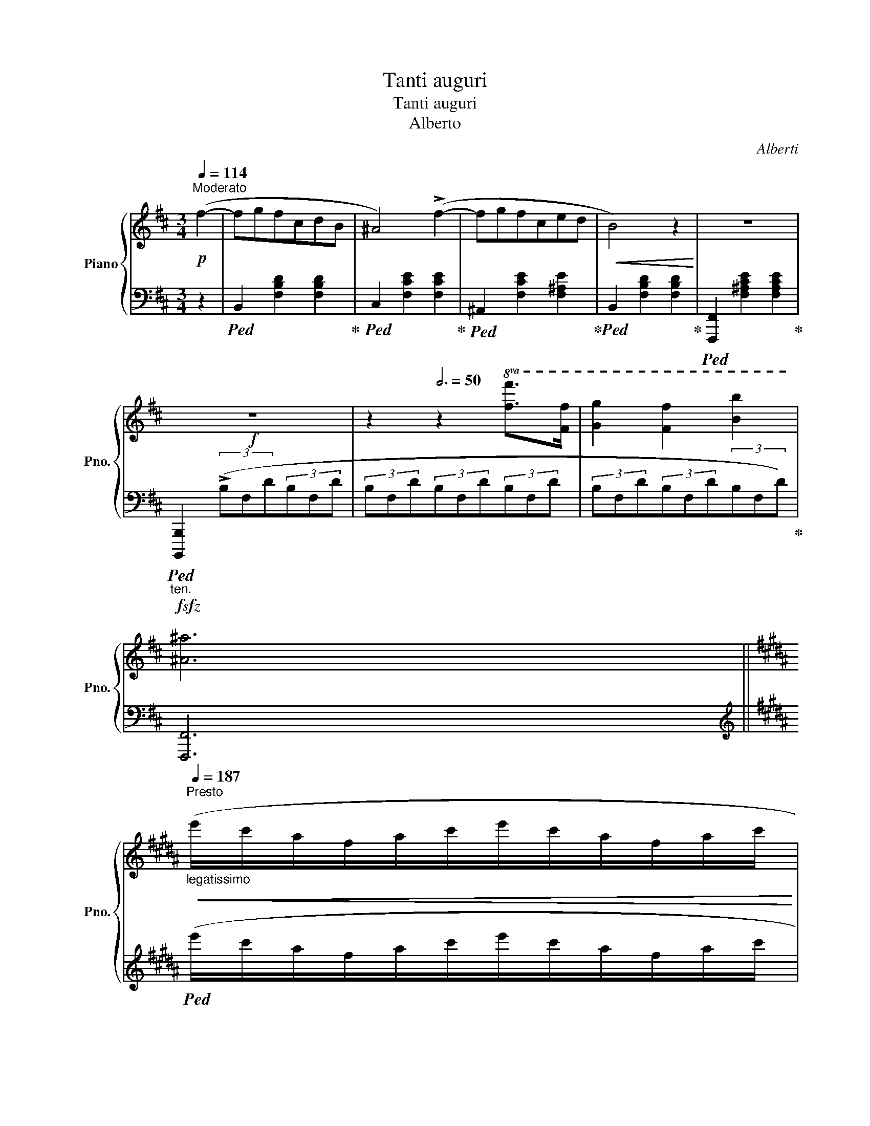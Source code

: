 X:1
T:Tanti auguri
T:Tanti auguri
T:Alberto
C:Alberti
%%score { ( 1 3 5 6 ) | ( 2 4 7 ) }
L:1/8
Q:1/4=114
M:3/4
K:D
V:1 treble nm="Piano" snm="Pno."
V:3 treble 
V:5 treble 
V:6 treble 
V:2 bass 
V:4 bass 
V:7 bass 
V:1
!p!"^Moderato" (f2- | fgfcdB | ^A4) (!>!f2- | fgfced |!<(! B4) z2!<)! | z6 | %6
!f! z6[Q:3/4=40][Q:3/4=43][Q:3/4=47] | z2[Q:3/4=50] z2!8va(! [ff']>[ff'] | [gg']2 [ff']2 [bb']2 | %9
 [^a^a']6 || %10
[K:B]"_legatissimo"[Q:3/4=55][Q:1/4=187]"^Presto"!<(! (e''/c''/a'/f'/a'/c''/e''/c''/a'/f'/a'/c''/ | %11
 e''/c''/a'/f'/a'/c''/e''/c''/a'/f'/a'/!ff!c''/!<)! | x2 x x/[Q:1/8=120] !fermata!e''2) || %13
[Q:3/4=40]"_accel," [ff']>[ff'] |[Q:3/4=43] [gg']2 [ff']2[Q:3/4=48] [c'c'']2 |[Q:3/4=50] [bb']6 | %16
!p![Q:3/4=60] x2 x4 | x6 | x6!8va)! || %19
[M:4/4]!f![Q:1/4=114]"^Moderato" (!>![Ff]2 [F,F]2) (!>![Aa]2 [A,A]2) | %20
 (!>![cc']2 [Cc]2) [C^EGB]/4 !>![CEGB]4 | %21
"_rit."[Q:3/4=40]!<(! (!>!BG[Q:3/4=35]^EC[I:staff +1]B,[Q:3/4=30]G,^E,C,)!<)! || %22
[K:A][M:2/2][I:staff -1][K:bass]!ff!"_violento e tragico"[Q:1/4=187]"^Presto" (3[F,A,]C[F,A,] (3C[F,A,]C (3[F,A,]C[F,A,] (3C[F,A,]C | %23
!>(! (3[F,A,]C[F,A,] (3C[F,A,]C (3[F,A,]C[F,A,] (3C!>)!!p![F,A,]C | %24
"_rit."!<(! (3[F,A,]C[F,A,] (3C[F,A,]C (3[F,A,]C[F,A,] (3C[F,A,]C | %25
 (3[F,A,]C[F,A,] (3C[F,A,]C!<)! |!ff! (3[^E,B,]C[E,B,] (3C[E,B,]C (3[E,B,]C[E,B,] (3C[E,B,]C | %27
 (3[^E,B,]C[E,B,] (3C[E,B,]C (3[E,B,]C[E,B,] (3C!p![E,B,]C | %28
 (3[^E,B,]C[E,B,] (3C[E,B,]C (3[E,B,]C[E,B,] (3C[E,B,]C | %29
[K:A]"_rit."[Q:3/4=60]!<(! (3[^E,B,]C[E,B,] (3C[Q:3/4=55][E,B,]C (3[E,B,]C[E,B,][Q:3/4=50] (3C[E,B,]C!<)! || %30
[K:F#][K:treble][Q:1/4=144]"^Allegro" f4 |!8va(! z4{c''} !trill(!Tc''4 |{c'} c'4{c} (c4!8va)! | %33
 !trill)!c8) x/8 x/8 |"_rit."!>(! (BA c6){B}!>)! |!p! B8 || %36
[K:B][M:3/4][Q:1/4=116]"^Allegretto"!<(! F4 | dedcde | !>!g4 f2 | (dedcde | !>!g4) f2 | %41
 f2!<)!!ff!!8va(! ([d'd'']>[d'd''] [d'd'']2) | [c'c'']2 ([ee']>[ee'] [ee']2) | %43
 [dd']2 ([bb']>[bb'] [bb']2) |!fff! [aa']2 [gg']2 [aa']2 [gg']2!8va)! || %45
[K:A]"^Cadenza" !arpeggio![FA=c_e]6 |"_1 C,"!8va(! a'/f'/^d'/=c'/d'/f'/a'/f'/d'/c'/d'/f'/a'/ | %47
 f'/^d'/=c'/a/c'/d'/f'/_e'/c'/a/c'/d'/f'/ | ^d'/=c'/a/f/a/c'/d'/c'/a/f/a/c'/d'/ | %49
 =c'/a/f/^d/f/a/c'/a/f/_e/f/a/c'/ |!p! a/f/^d/=c/d/f/a/f/d/c/d/f/a/ | x4 x2 !fermata!x/!8va)! || %52
[K:B][M:6/4] =d2 |[Q:1/4=172]"^Vivace" !>!d6 !>!d6 | !>!d6- d4 !>!d2 | !>!d4 !>!d2 (!>!e4 !>!d2) | %56
 (!>!d6 !>!G2) z2 !>!G2 | (!>!G2 !>!A2 !>!B2) (!>!d4 !>!c2) | (!>!c2 !>!B2 !>!G2 !>!F2) z2 z !>!F | %59
"_cresc."!<(! !>!d6 !>!d6 | !>!d6- !>!d4 !>!^d2 | (.^d4 .=e2) (.d4 .e2) | %62
 !^!=f6- !>!f4!<)!!f! [=A,=A]2 | [=A,=A]2 [B,B]2 [=C=c]2 !arpeggio![Ee]4 [=D=d]2 | [=C,=C]4 | %65
[K:Bb][M:6/4][I:staff +1] C,/=E,/G,/E,/ G,/C/G,/[I:staff -1]C/ =E/C/E/G/ E/G/c/G/ c/=e/c/e/ g/e/g/c'/ | %66
 g/c'/=e'/c'/ e'/!8va(!g'/e'/g'/ c''/g'/c''/=e''/ c''/e''/g''/e''/ g''/ ^b''4!8va)! | %67
[I:staff +1] C,2 D,4 | %68
 ^^C,/^F,/^^G,/F,/ G,/^^C/G,/[I:staff -1]C/ ^F/C/F/^^G/ F/G/^^c/G/ c/^f/c/f/ ^^g/f/g/^^c'/ | %69
 ^^g/^^c'/^f'/c'/ f'/!8va(!^^g'/f'/g'/ ^^c''/g'/c''/^f''/ c''/f''/^^g''/f''/ g''/!8va)! d4 | %70
!pp![Q:1/4=114]"^Moderato"[I:staff +1] D,6[I:staff -1] z Cx^FBA | G6 (d6 | c6) z (Cx^FBA | %73
 G6) (!>!=E6 | ^F6) z CxFBA |!<(! G6 (d6!<)! |!f! =e6)z!p!(x^C=EAG |"_Accel."!<(! G6) (=e6!<)! | %78
[Q:1/4=116]"^Allegretto" ^f6 =e4) z f |[Q:1/4=144]"^Allegro" (^f6 =e4) z f | (^f6 =e4) z f | %81
[Q:1/4=172]"^Vivace" (!>!a6 g4 a2 | %82
"_accel." [Bdb]2) z[Q:1/4=144]"^Allegro"!8va(! .[d'b'].[e'c''].[d'b'] .[c'a'].[bg'].[a^f'].[bg'].[a=f']x/.[ge']/!8va)! | %83
 .[ge'].[^fd'].[ec'].[db].[ca].[Bg]"_Rit,"[Q:3/4=50] (3.[A^f].[ce].[cd][Q:3/4=40] (5:4:5.[=Bd]/.[_Bd]/.[Ad]/.[^Gd]/[Q:3/4=20].[Ad]/ .[Bd]/.[Ad]/.[cd]/.[Bd]/ || %84
[M:2/2][Q:1/4=187]"^Presto con fuoco"[Q:3/4=100] .[Gd] z!mp!!8va(! (!>![d'g'b']a) z [bd'g'](!>![bd'g']^f)!8va)! | %85
 z [gbd'](!>![gbd']^c) z [dgb](!>![dgb]B) | z [egc'](!>![egc']d ^c=c!>![egc']d | %87
 ^c=c!>![e^fc']d ^c=c!>![dfa]c) | .[Bdgb]2!8va(! (!>![d'g'b']a) z [bd'g'](!>![bd'g']^f)!8va)! | %89
 z [gbd'](!>![gbd']^c) z [dgb](!>![dgb]B) | z [egc'](!>![egc']d ^c=c!>![egc']d | %91
 ^c=c!>![e^fc']d ^c=c!>![dfa]c) | .[Bdgb]2!mf! _a2 a!>![ea]Ge | ^F[=A^f]f[=a^f'] g[bg']g[Bg] | %94
 !>!_A[e_a]a[e'_a'] a[ea]!>!G[eg] | ^F[=A^f]f[a^f'] g[bg']g[Bg] | %96
 (!>!=F[_A=f]f[_a=f'] f[Ae]!>!E[Ae] | !>!D[_Ad]d[_ad'] d[Ac]!>!C[Ac]) | %98
 (C[Ec]c[ec'] !>!c[ec'] !>!B[db] | !>!B[db]A[ca] G[Bg]^F[A^f]) | .[GBg]2 _a2 a!>![ea]Ge | %101
 ^F[=A^f]f[=a^f'] g[bg']g[Bg] | !>!_A[e_a]a[e'_a'] a[ea]!>!G[eg] | ^F[=A^f]f[a^f'] g[bg']g[Bg] | %104
 =F[_A=f]f[_a=f'] f[Ae]E[Ae] | D[^Fd]d[^fd'] d[=E^c]^C[Ec] |!<(! =C[_E=c]c[ec'] =B[e=b]c[ec'] | %107
 c[ec']e[_g_e'] d[gd']e[ge'] | e[_ge'](g[b_g'] f[^gf']^f[=a^f'] | %109
 ^f[Af])!8va(!(a[c'a'] b[d'b']c'[e'c''])!<)! |!ff! (!>!c'[e'c'']b[d'b'] (!>!b[d'b']a[c'a']) | %111
 !>!a[c'a']g[bg'] !>!g[bg']d[^fd']) | z ((b[d'b']b) (!>![_d'b']b)(!>![c'a']a) | %113
 (!>![c'a']a)(!>![bg']g) (!>![bg']g)(!>![^fd']d))!8va)! | %114
 z!8va(! d'!>![g'b'd'']d'!8va)! x2 (!>![gbd']d) | x2 (!>![GBd]D) x2[I:staff +1] (!>![G,B,D]D,) | %116
[I:staff -1] x2[I:staff +1] (!>![G,B,=E]D,)[I:staff -1] x2[I:staff +1] (!>![G,B,E]D,) | %117
[I:staff -1] x2[I:staff +1] (!>![G,B,=E]D,)[I:staff -1] x2[I:staff +1] (!>![G,B,E]D,) | %118
[I:staff -1] z8 |[Q:1/4=50]"^Largo" !fermata![d^fad'^f'a'd'']8 |] %120
V:2
 z2 |!ped! B,,2 [F,B,D]2 [F,B,D]2!ped-up! |!ped! C,2 [F,CE]2 [F,CE]2!ped-up! | %3
!ped! ^A,,2 [F,CE]2 [F,^A,E]2!ped-up! |!ped! B,,2 [F,B,D]2 [F,B,D]2!ped-up! | %5
!ped! [F,,,F,,]2 [F,^A,CE]2 [F,A,CE]2!ped-up! | %6
"_ten."!f!!sfz!!ped! [B,,,,B,,,]2 (3(!>!B,F,D(3B,F,D | (3B,F,D(3B,F,D(3B,F,D | %8
 (3B,F,D(3B,F,D(3B,F,D)!ped-up! | [F,,,F,,]6 || %10
[K:B][K:treble]!ped! (e'/c'/a/f/a/c'/e'/c'/a/f/a/c'/ | e'/c'/a/f/a/c'/e'/c'/a/f/a/c'/ | %12
 f/a/c'/e'/)!8va(![I:staff -1]f'/a'/c''/[I:staff +1] z2!ped-up!!8va)! ||[K:bass]!ped! [F,,,F,,]2 | %14
 [F,,A,,C,E,]2 [F,A,CE]2[K:treble] [FAce]2 |[K:bass] [B,,,,B,,,]6!ped-up! | %16
[K:treble]"_legatissimo""^1 C,"!ped! (B/d/f/!8va(![I:staff -1]b/d'/f'/b'/f'/d'/!8va)![I:staff +1]b/f/d/ | %17
 B/d/f/!8va(![I:staff -1]b/d'/f'/b'/f'/d'/!8va)![I:staff +1]b/f/d/ | B6)!ped-up! || %19
[M:4/4][K:bass]"^3 C,"!ped! (!>![F,F]2 [F,,F,]2)[K:treble] (!>![A,A]2[K:bass] [A,,A,]2)!ped-up! | %20
[K:treble]!ped! (!>![Cc]2[K:bass] [C,,C,]2) [C,^E,G,B,]/4 !>![C,E,G,B,]4!ped-up! | %21
 !>!B,G,^E,C,B,,G,,^E,,C,, ||[K:A][M:2/2] !>!F,,,4 .A,,,2 .C,,2 | .F,,2 z2 z2[K:treble] (c>c | %24
 d4 c4 | f4) | !>!G,,,4 .B,,,2 .^E,,2 |!>(! .G,,2 z2 z2[K:treble] (c>c!>)! | d4 c4 |[K:A] g8) || %30
[K:F#][K:bass]!ped! [F,,,F,,]4!ped-up! |!ped! !//-![F,A,C]4 =E4!ped-up! | %32
!ped! !//-![F,A,C]4 =E4!ped-up! |!ped! [F,A,C^^D]/4 [F,A,CD]8!ped-up! |!ped! z8!ped-up! | %35
!ped! [B,,,,B,,,]2 (D,B,,) (F,D,) !fermata!B,2!ped-up! ||[K:B][M:3/4] z4 | %37
!ped! B,,2 [F,B,D]2 [F,B,D]2!ped-up! |!ped! F,,2 [F,CE]2 [F,CE]2!ped-up! | %39
!ped! B,,2 [F,B,D]2 [F,B,D]2!ped-up! |!ped! F,,2 [F,CE]2 [F,CE]2!ped-up! | %41
!ped! B,,2 [F,B,D]2 [F,B,D]2!ped-up! |!ped! [F,,,F,,]2 [F,A,CE]2 [F,A,CE]2!ped-up! | %43
!ped! [B,,,B,,]2 [F,B,D]2 [F,B,D]2!ped-up! | %44
!ped! [F,,,F,,]2 [F,A,CE]2[K:treble] [FAce]2[K:bass] [F,A,CE]2!ped-up! || %45
[K:A]!ped! [F,A,=C_E]6!ped-up! | %46
[K:treble]!p!!ped!!8va(![I:staff -1] ^d'/^b/a/f/a/b/d'/b/a/f/a/b/d'/!ped-up! | %47
!ped! =c'/a/f/_e/f/a/c'/a/f/e/f/a/c'/!ped-up! |!ped! a/f/_e/=c/e/f/a/f/e/c/e/f/a/!ped-up! | %49
!ped! f/_e/=c/A/c/e/f/e/c/A/c/e/f/!ped-up! |!ped! _e/=c/A/F/A/c/e/c/A/F/A/c/e/!8va)!!ped-up! | %51
!ped![I:staff +1] =C/^D/F/A/!8va(![I:staff -1]=c/^d/f/a/[I:staff +1]=c'/_e'/f'/a'/[I:staff -1]!fermata!=c''/!ped-up!!8va)! || %52
[K:B][M:6/4][I:staff +1] z2 |[K:bass]!ped! z (F,B,DB,F,) z (F,B,DB,F,)!ped-up! | %54
!ped! z (^^F,CDCF,) z (F,CDCF,)!ped-up! |!ped! z (^F,CDCF,) z (F,^B,DB,F,)!ped-up! | %56
!ped! z (^E,=B,DB,E,) z (C,E,B,E,C,)!ped-up! |!ped! z (=E,F,CF,E,) z (F,A,EA,F,) | %58
 z (B,,F,B,^E,B,)(F,D^CB,G,F,)!ped-up! |!ped! z F,B,DB,F, z ^^F,CDCF,!ped-up! | %60
!ped! z ^F,^B,DB,F, z F,=C_ECF,!ped-up! |!ped! z =G,=C=ECG, z G,CECG,!ped-up! | %62
!ped! z =A,[=C=D]=F[CD]A, z6!ped-up! | %63
!ped! z =G,,[=D,=F,]=A,[D,F,]G,, !arpeggio!.[G,,F,B,]2!ped-up!!ped! z2 z2 | [=C,,,=C,,]4!ped-up! | %65
[K:Bb][M:6/4] C,,/=E,,/G,,/E,,/ G,,/C,/G,,/C,/ =E,/C,/E,/G,/ E,/G,/C/[I:staff -1]G,/ C/=E/C/E/ G/E/G/c/ | %66
 G/c/=e/c/ e/!8va(!g/e/g/ c'/g/c'/=e'/ c'/e'/g'/e'/ g'/ c''4!8va)! | %67
[I:staff +1] [C,,,C,,]2 [D,,,^^C,,]4 | %68
 ^^C,,/^F,,/^^G,,/F,,/ G,,/^^C,/G,,/C,/ ^F,/C,/F,/^^G,/ F,/G,/^^C/[I:staff -1]G,/ C/^F/C/F/ ^^G/F/G/^^c/ | %69
 ^^G/^^c/^f/c/ f/!8va(!^^g/f/g/ ^^c'/g/c'/^f'/ c'/f'/^^g'/f'/ g'/!8va)! c'4 | %70
!ped![I:staff +1] z2 (.D,,2 .D,,2) z2 (.D,,2 .D,,2)!ped-up! |!ped! z2 (.D,,2 .D,,2) (D6!ped-up! | %72
!ped! C6)!ped-up!!ped! z2 (.D,,2 .D,,2)!ped-up! | %73
!ped! z2 (.D,,2 .D,,2)!ped-up!!ped! z2 (.D,,2 .D,,2)!ped-up! | %74
!ped! z2 (.D,,2 .D,,2) z2 (.D,,2 .D,,2)!ped-up! |!ped! z2 (.D,,2 .D,,2) (D6 | %76
 =E6)!ped-up!!ped! x6!ped-up! |!ped! z6 (=E6!ped-up! |!ped! ^F6!ped-up!!ped! =E4) z F!ped-up! | %79
!ped! (^F6!ped-up!!ped! =E4) z F!ped-up! |!ped! (^F6!ped-up!!ped! =E4) z F!ped-up! | %81
!ped! (A6!ped-up!!ped! G4)[I:staff -1] A2!ped-up! | %82
!ped![I:staff +1] [D,,,D,,]2 ([D,B,]2 [G,D]2 [B,G]2 [G,D]2 [D,B,]2)!ped-up! | %83
!ped! [D,,,D,,]2 [D,^F,C]2 [F,CD]2 [C^F]2 [F,CD]2 [D,F,C]2!ped-up! || %84
[M:2/2]!ped! [G,,,G,,]2 z2 [B,DG]2 .B,,2!ped-up! | %85
!ped! [B,DG]2 .D,2!ped-up!!ped! [B,DG]2 .G,2!ped-up! |!ped! [A,CG]2 .A,,2!ped-up! [CEG]2 .A,2 | %87
 [CD^F]2 .D,2 [CDF]2 .A,2 |!ped! [G,DG]2 .G,,2 [B,DG]2 .B,,2!ped-up! | %89
!ped! [B,DG]2 .D,2!ped-up!!ped! [B,DG]2 .G,2!ped-up! |!ped! [A,CG]2 .A,,2!ped-up! [CEG]2 .A,2 | %91
 [CD^F]2 .D,2 [CDF]2 .A,2 | .[G,DG]2!ped! (!>!C,6!ped-up! | %93
!ped! .D,2) [=A,CD]2!ped-up!!ped! .G,,2 [G,B,D]2!ped-up! |!ped! z2 (!>![_A,E]4 [A,E]2)!ped-up! | %95
!ped! .D,2 [=A,CD]2!ped-up!!ped! .G,,2 [G,B,D]2!ped-up! |!ped! (=B,,4!ped-up!!ped! C,4!ped-up! | %97
 D,4 E,4 |!ped! ^F,,2) ([^F,CE]2!ped-up! [G,B,D]2) .G,,2 |!ped! .C,2 [A,EG]2 (D,4 | %100
 .G,2)!ped! (!>!C,6!ped-up! |!ped! .D,2) [=A,CD]2!ped-up!!ped! .G,,2 [G,B,D]2!ped-up! | %102
!ped! z2 !>![_A,E]6!ped-up! |!ped! .D,2 [=A,CD]2!ped-up!!ped! G,,2 [G,B,D]2!ped-up! | %104
!ped! .[=B,,,=B,,]2 [F,_A,D]2!ped-up!!ped! .[C,,C,]2 [E,G,C]2!ped-up! | %105
!ped! .[D,,D,]2 [^F,=A,]2!ped-up!!ped! .[=E,,=E,]2 [G,_B,]2!ped-up! | %106
!ped! .[^F,,^F,]2 [F,CE]2 [G,CE]2!ped-up! .[G,,G,]2 | %107
!ped! .[_A,,_A,]2 [A,E_G]2 [=A,EG]2!ped-up! .[=A,,A,]2 | %108
!ped! .[B,,B,]2 [B,E_G]2 [=B,^D=A]2!ped-up! .[=B,,B,]2 | %109
!ped! .[C,C]2 (!>![C=D^FA]4 [CDFA]2)!ped-up! | %110
!ped! .[B,,B,]2 [G,DG]2!ped-up!!ped! .[C,C]2 [A,EG]2!ped-up! | %111
!ped! .[D,D]2 !>![DGB]2!ped-up!!ped! .[C,C]2 [CD^FA]2!ped-up! | %112
!ped! .[B,,B,]2 [G,DG]2!ped-up!!ped! .[C,C]2 [A,EG]2!ped-up! | %113
!ped! .[D,D]2 !>![DGB]2!ped-up!!ped! .[C,C]2 [CD^FA]2!ped-up! | %114
!ped! .[B,,B,]2 z2[I:staff -1] (!>![gbd']d)[I:staff +1] x2 | %115
[I:staff -1] (!>![GBd]D)[I:staff +1] x2 (!>![G,B,D]D,) x2!ped-up! | %116
 ([^F,,,^F,,][G,,,G,,]) x2 ([^C,,^C,][D,,D,]) x2 | %117
 ([^F,,,^F,,][G,,,G,,]) x2 ([^C,,^C,][D,,D,]) x2 | !>![D,,,D,,]8 | z8 |] %120
V:3
 x2 | x6 | x6 | x6 | x6 | x6 | x6 | x4!8va(! x2 | x6 | x6 ||[K:B] x6 | x6 | x11/2 || x2 | x6 | x6 | %16
 x6 | x6 | x6!8va)! ||[M:4/4] x8 | x33/4 | x8 ||[K:A][M:2/2][K:bass] x8 | x8 | x8 | x4 | x8 | x8 | %28
 x8 |[K:A] x8 ||[K:F#][K:treble] x4 |!8va(! x8 | x8!8va)! | x33/4 | x8 | x8 ||[K:B][M:3/4] x4 | %37
 x6 | x6 | x6 | x6 | x2!8va(! x4 | x6 | x6 | x8!8va)! ||[K:A] x6 |!8va(! x13/2 | x13/2 | x13/2 | %49
 x13/2 | x13/2 | x13/2!8va)! ||[K:B][M:6/4] x2 | z (DFBFD) z (DFBFD) | z (D^^FcFD) z (DFcFD) | %55
 z (D^FcFD) z (DF^BFD) | z (D^E=BED) z (B,CECB,) | z (C=EFEC) z (EFAFE) | z DFDG^^CD x5 | %59
 z DFBFD z D^^FcFD | z D^F^BFD z _E^F=cF_E | z =E=G=cGE z EGcGE | z =F=A=cAF x6 | x12 | x4 | %65
[K:Bb][M:6/4] x12 | x5/2!8va(! x10!8va)! | x6 | x12 | x5/2!8va(! x6!8va)! x4 | x7 C- C4 | %71
 x2 (.[B,D]2 .[B,D]2) x2 (.G2 .G2) | x2 (.[DG]2 .[DG]2) x C- C4 | %73
 x2 (.[B,D]2 .[B,D]2) x2 (.[G,B,^C]2 .[G,B,C]2) | x2 (.[^F,A,D]2 .[F,A,D]2) x C- C4 | %75
 z2 (.[B,D]2 .[B,D]2) z2 (.[GB]2 .[GB]2) | z2 (.[GB]2 .[GB]2) x B,4 x | %77
 z2 (.[B,^C=E]2 .[B,CE]2) z2 (.[GB^c]2 .[GBc]2) | z2 (.[GB^c]2 .[GBc]2) z2 [GBc]2 z2 | %79
 z2 (.[GB^c]2 .[GBc]2) z2 [GBc]2 z2 | z2 [GB^c]2 [GBc]2 z2 [GBc]2 z2 | %81
 z2 [B^c=e]2 [Bce]2 z2 [Bce]2 z2 | x3!8va(! x9!8va)! | x12 ||[M:2/2] x2!8va(! x6!8va)! | x8 | x8 | %87
 x8 | x2!8va(! x6!8va)! | x8 | x8 | x8 | x2 !^!_a[e'_a'] x a2 g | ^F2 x2 g2 x2 | x8 | %95
 ^F2 x2 g2 x2 | x8 | x8 | x8 | x8 | x2 !^!_a[e'_a'] x a2 g | ^F2 x2 g2 x2 | x8 | ^F2 x2 g2 x2 | %104
 x8 | x8 | x8 | x8 | x8 | x2!8va(! x6 | x8 | x8 | x8 | x8!8va)! | x!8va(! x3!8va)! x4 | x8 | x8 | %117
 x8 | x8 | x8 |] %120
V:4
 x2 | x6 | x6 | x6 | x6 | x6 | x6 | x6 | x6 | x6 ||[K:B][K:treble] x6 | x6 | x2!8va(! x7/2!8va)! || %13
[K:bass] x2 | x4[K:treble] x2 |[K:bass] x6 |[K:treble] x3/2!8va(! x3!8va)! x3/2 | %17
 x3/2!8va(! x3!8va)! x3/2 | x6 ||[M:4/4][K:bass] x4[K:treble] x2[K:bass] x2 | %20
[K:treble] x2[K:bass] x25/4 | x8 ||[K:A][M:2/2] x8 | x6[K:treble] x2 | x8 | x4 | x8 | %27
 x6[K:treble] x2 | x8 |[K:A] x8 ||[K:F#][K:bass] x4 | x8 | x8 | x33/4 | x8 | x8 ||[K:B][M:3/4] x4 | %37
 x6 | x6 | x6 | x6 | x6 | x6 | x6 | x4[K:treble] x2[K:bass] x2 ||[K:A] x6 |[K:treble]!8va(! x13/2 | %47
 x13/2 | x13/2 | x13/2 | x13/2!8va)! | x2!8va(! x9/2!8va)! ||[K:B][M:6/4] x2 |[K:bass] B,,2 x10 | %54
 A,,2 x10 | =A,,2 x4 G,,2 x4 | C,,2 x10 | F,,2 x10 | x12 | B,,2 x4 A,,2 x4 | =A,,2 x4 _A,,2 x4 | %61
 =G,,2 x10 | =G,,2 x10 | x12 | x4 |[K:Bb][M:6/4] x12 | x5/2!8va(! x10!8va)! | x6 | x12 | %69
 x5/2!8va(! x6!8va)! x4 | x12 | x6 z2 (.[D,G,]2 .[D,G,]2) | z2 (.[D,G,]2 .[D,G,]2) x6 | x12 | x12 | %75
 x6 z2 (.[D,G,B,]2 .[D,G,B,]2) | z2 (.[D,G,B,]2 .[D,G,B,]2) z2 (.D,,2 .D,,2) | %77
 z2 (.D,,2 .D,,2) z2 (.[D,G,B,]2 .[D,G,B,]2) | z2 (.[D,G,B,]2 .[D,G,B,]2) z2 [D,G,B,]2 z2 | %79
 z2 (.[D,G,B,]2 .[D,G,B,]2) z2 [D,G,B,]2 z2 | z2 [D,G,B,]2 [D,G,B,]2 z2 [D,G,B,]2 z2 | %81
 z2 [B,^C=E]2 [B,CE]2 z2 [B,CE]2 z2 | x12 | x12 ||[M:2/2] x8 | x8 | x8 | x8 | x8 | x8 | x8 | x8 | %92
 x6 [_A,E]2 | x8 | C,8 | x8 | x8 | x8 | x8 | x8 | x8 | x8 | C,4 D,2 E,2 | x8 | x8 | x8 | x8 | x8 | %108
 x8 | x8 | x8 | x8 | x8 | x8 | x8 | x8 | x8 | x8 | x8 | x8 |] %120
V:5
 x2 | x6 | x6 | x6 | x6 | x6 | x6 | x4!8va(! x2 | x6 | x6 ||[K:B] x6 | x6 | x11/2 || x2 | x6 | x6 | %16
 x6 | x6 | x6!8va)! ||[M:4/4] x8 | x33/4 | x8 ||[K:A][M:2/2][K:bass] x8 | x8 | x8 | x4 | x8 | x8 | %28
 x8 |[K:A] x8 ||[K:F#][K:treble] x4 |!8va(! x8 | x8!8va)! | x33/4 | x8 | x8 ||[K:B][M:3/4] x4 | %37
 x6 | x6 | x6 | x6 | x2!8va(! x4 | x6 | x6 | x8!8va)! ||[K:A] x6 |!8va(! x13/2 | x13/2 | x13/2 | %49
 x13/2 | x13/2 | x13/2!8va)! ||[K:B][M:6/4] x2 | x12 | x12 | x12 | x12 | x12 | x12 | x12 | x12 | %61
 x12 | x12 | x12 | x4 |[K:Bb][M:6/4] x12 | x5/2!8va(! x10!8va)! | x6 | x12 | %69
 x5/2!8va(! x6!8va)! x4 | x7 x x x3 | x12 | x x x x x x x x x x3 | x12 | x7 x x x3 | x12 | x12 | %77
 x12 | x12 | x12 | x12 | x12 | x3!8va(! x9!8va)! | x12 ||[M:2/2] x2!8va(! x6!8va)! | x8 | x8 | x8 | %88
 x2!8va(! x6!8va)! | x8 | x8 | x8 | x8 | x8 | _A2 _a2 x2 G2 | x8 | =F2 x4 E2 | D2 d2 x2 C2 | %98
 x2 c2 c2 B2 | B2 A2 G2 ^F2 | x8 | x8 | _A2 _a2 x2 G2 | x8 | =F2 x4 E2 | D2 x4 ^C2 | %106
 =C x c2 =B2 c2 | c2 e2 d2 e2 | e2 _g2 f2 ^f2 | ^f2!8va(! a2 b2 c'2 | c'2 b2 b2 a2 | a2 g2 g2 d2 | %112
 x8 | x8!8va)! | x!8va(! x3!8va)! x4 | x8 | x8 | x8 | x8 | x8 |] %120
V:6
 x2 | x6 | x6 | x6 | x6 | x6 | x6 | x4!8va(! x2 | x6 | x6 ||[K:B] x6 | x6 | x11/2 || x2 | x6 | x6 | %16
 x6 | x6 | x6!8va)! ||[M:4/4] x8 | x33/4 | x8 ||[K:A][M:2/2][K:bass] x8 | x8 | x8 | x4 | x8 | x8 | %28
 x8 |[K:A] x8 ||[K:F#][K:treble] x4 |!8va(! x8 | x8!8va)! | x33/4 | x8 | x8 ||[K:B][M:3/4] x4 | %37
 x6 | x6 | x6 | x6 | x2!8va(! x4 | x6 | x6 | x8!8va)! ||[K:A] x6 |!8va(! x13/2 | x13/2 | x13/2 | %49
 x13/2 | x13/2 | x13/2!8va)! ||[K:B][M:6/4] x2 | x12 | x12 | x12 | x12 | x12 | x12 | x12 | x12 | %61
 x12 | x12 | x12 | x4 |[K:Bb][M:6/4] x12 | x5/2!8va(! x10!8va)! | x6 | x12 | %69
 x5/2!8va(! x6!8va)! x4 | x8 !stemless!D4 | x12 | x8 !stemless!D4 | x12 | x8 !stemless!D4 | x12 | %76
 z x z x z x z x x3 x | x12 | x12 | x12 | x12 | x12 | x3!8va(! x9!8va)! | x12 || %84
[M:2/2] x2!8va(! x6!8va)! | x8 | x8 | x8 | x2!8va(! x6!8va)! | x8 | x8 | x8 | x8 | x8 | x8 | x8 | %96
 x8 | x8 | x8 | x8 | x8 | x8 | x8 | x8 | x8 | x8 | x8 | x8 | x8 | x2!8va(! x6 | x8 | x8 | x8 | %113
 x8!8va)! | x!8va(! x3!8va)! x4 | x8 | x8 | x8 | x8 | x8 |] %120
V:7
 x2 | x6 | x6 | x6 | x6 | x6 | x6 | x6 | x6 | x6 ||[K:B][K:treble] x6 | x6 | x2!8va(! x7/2!8va)! || %13
[K:bass] x2 | x4[K:treble] x2 |[K:bass] x6 |[K:treble] x3/2!8va(! x3!8va)! x3/2 | %17
 x3/2!8va(! x3!8va)! x3/2 | x6 ||[M:4/4][K:bass] x4[K:treble] x2[K:bass] x2 | %20
[K:treble] x2[K:bass] x25/4 | x8 ||[K:A][M:2/2] x8 | x6[K:treble] x2 | x8 | x4 | x8 | %27
 x6[K:treble] x2 | x8 |[K:A] x8 ||[K:F#][K:bass] x4 | x8 | x8 | x33/4 | x8 | x8 ||[K:B][M:3/4] x4 | %37
 x6 | x6 | x6 | x6 | x6 | x6 | x6 | x4[K:treble] x2[K:bass] x2 ||[K:A] x6 |[K:treble]!8va(! x13/2 | %47
 x13/2 | x13/2 | x13/2 | x13/2!8va)! | x2!8va(! x9/2!8va)! ||[K:B][M:6/4] x2 |[K:bass] x12 | x12 | %55
 x12 | x12 | x12 | x12 | x12 | x12 | x12 | x12 | x12 | x4 |[K:Bb][M:6/4] x12 | %66
 x5/2!8va(! x10!8va)! | x6 | x12 | x5/2!8va(! x6!8va)! x4 | x12 | x12 | x12 | x12 | x12 | x12 | %76
 x12 | x12 | x12 | x12 | x12 | x12 | x12 | x12 ||[M:2/2] x8 | x8 | x8 | x8 | x8 | x8 | x8 | x8 | %92
 x8 | x8 | x8 | x8 | x2 [F,_A,D]2 x2 [E,A,C]2 | x2 [F,_A,=B,]2 x2 A,2 | x8 | x6 [A,D]2 | %100
 [B,D]2 x4 [_A,E]2 | x8 | x8 | x8 | x8 | x8 | x8 | x8 | x8 | x8 | x8 | x8 | x8 | x8 | x8 | x8 | %116
 x8 | x8 | x8 | x8 |] %120

